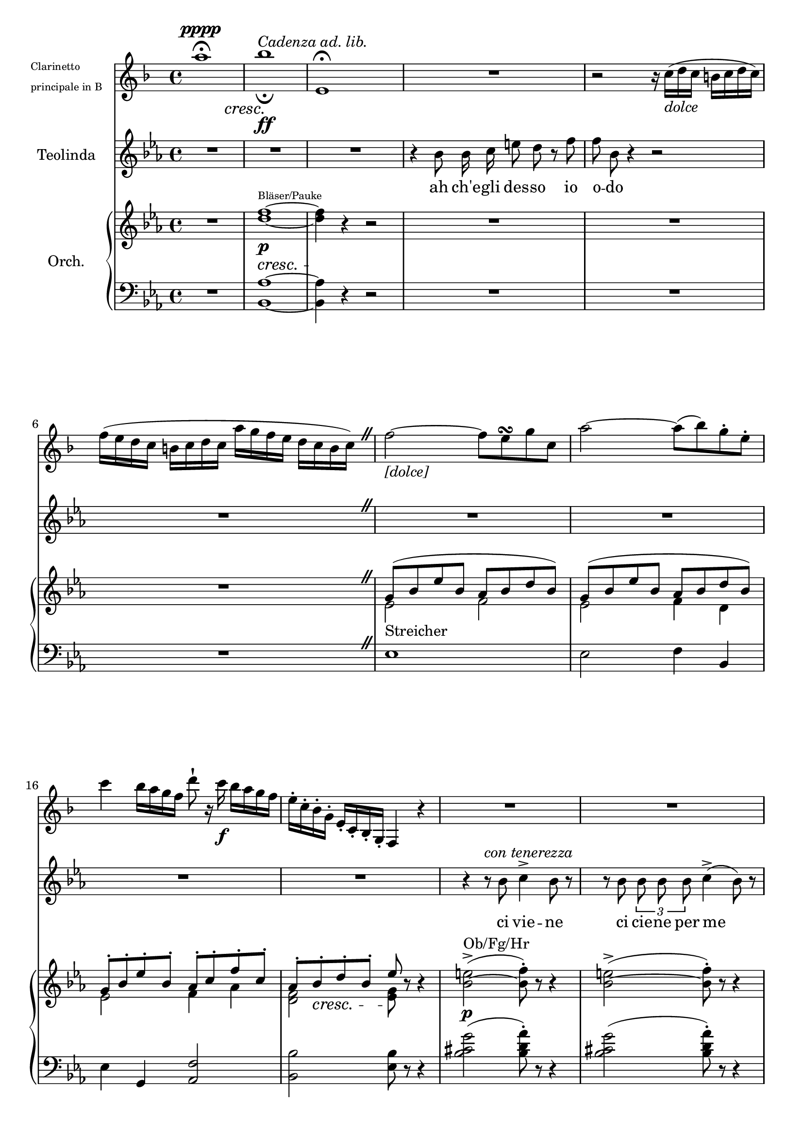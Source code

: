 \version "2.18.0"

\header {
  % Voreingestellte LilyPond-Tagline entfernen
  tagline = ##f
}

\paper { 
  print-page-number = ##f 
} 

\layout {
  \context {
    %\Score
    %\remove "Bar_number_engraver"
  }
  indent = 2\cm
}

global = {
  \key es \major
  \time 4/4
}

clarinet = \relative c'' {
  \key f \major
  a'1\fermata^\pppp_\cresc
  bes\!^\markup {\italic {Cadenza ad. lib.}}_\fermata_\ff
  e,,\fermata
  R r2 r16 c'-\markup {\italic dolce} ( d c b c d c)
  f( e d c b c d c a' g f e d c b c)
   \override BreathingSign.text = \markup {
    \musicglyph #"scripts.caesura.straight"
  } \breathe
  
  %\set Score.barNumberVisibility = #all-bar-numbers-visible
  \set Score.currentBarNumber = #14
  %\bar "" 
  
  f2-\markup {\italic [dolce]}~f8 e\turn g c,
  a'2~a8( bes) g-. e-.
  c'4 bes16 a g f d'8-! r16 c\f bes a g f
  e-. c-. bes-. g-. e-. c-. bes-. g-. f4 r 
  R1
  R
  \tuplet 3/2 4 { r8-\markup{\italic{(die Stimme nachahmend)}} c''' c } \tuplet 3/2 4 { c8 c c } d4-> c8 r
  r4 c,,\trill\ppp d-> c8 r
  R1
  r2-\markup{\italic{(das Clarinett parodiert die Stimme)}} r8 \autoBeamOff c' e f
  fis2 g4-! r
  r8 c,-! e-! g-! bes4. g8
  e4.-> g8 \autoBeamOn bes2~
  bes2.~bes16. c32 a16. c32
  bes2.~bes16. c32 a16. c32
  \repeat unfold 4 {bes16. c32 a16. c32}
  bes2.\startTrillSpan \tuplet 6/4  {r8\stopTrillSpan d16( c bes a)}
  \tuplet 6/4  {g a bes a g f} \tuplet 6/4 {e f g f e d} \tuplet 6/4 {c e g e c g} \tuplet 6/4 {e g c g e g}
  
}

sopranoVoice = \relative c'' {
  \global
  \dynamicUp
  \autoBeamOff
  R1 R R
  r4 bes8 bes16 c e8 d r f
  f bes, r4 r2 R1
   \override BreathingSign.text = \markup {
    \musicglyph #"scripts.caesura.straight"
  } \breathe
  R1 R R R
  r4 r8^\markup{\italic {con tenerezza}} bes c4-> bes8 r
  r8 bes \tuplet 3/2 4 {bes bes bes} c4->( bes8) r8
  R1 R
  r2 r8 bes d es
  e2 f4 r
  r2 r8 bes,\f d f
  as4.( f8-!) d4 r
  as'4.-> ( f8) f2~\autoBeamOn
  f2.~f16. g32 e16. g32
  f2.~f16. g32 e16. g32
  \repeat unfold 4 {f16. g32 e16. g32}
  f4 r r2 R1
  
}

verse = \lyricmode {
  ah ch'e -- gli des -- so io o -- do
  ci vie -- ne
  ci cie -- ne per me
  dun -- quee -- gli 
  mia -- ma
  dun -- quee -- gli
  mia -- ma
  mia -- ma
}

right = \relative c'' {
  \global
  R1
  <d f>1\p^\markup {\teeny Bläser/Pauke}~
  <d f>4\! r r2
  R1 R R
   \override BreathingSign.text = \markup {
    \musicglyph #"scripts.caesura.straight"
  } \breathe
  <<{g,8( bes es bes as bes d bes)
    g( bes es bes as bes d bes)
    g-. bes-. es-. bes-. as-. c-. f-. c-.
    as-. bes-.\cresc d-. bes-. es\!}\\
    {es,2-"Streicher" f
    es f4 d
    es2 f4 as
    <d, f>2 <es g>8}
  >>
  r8 r4
  <bes'~ e>2->^"Ob/Fg/Hr"\p( <bes f'>8-.) r r4
  <bes~ e>2->( <bes f'>8-.) r r4
  <<{g2->( f8-.)}\\{e2^"Streicher"( f8)}>> r8 r4
  <<{g2->( f8-.)}\\{e2( f8)}>> r8 r4
  R1 R R R
  <d f>2->\sfz~<d f >8 r r4
  R1
  <d f>8\p r r4 r2
  <d f>8 r r4 r2
  <d f>8 r r4 r2
  R1
}

left = \relative c' {
  \global
  R1
  <bes, as'>~^\cresc<bes as'>4\! r r2
  R1 R R
   \override BreathingSign.text = \markup {
    \musicglyph #"scripts.caesura.straight"
  } \breathe
  es1 es2 f4 bes, es g, <as f'>2
  <bes bes'> <es bes'>8 r8 r4
  <bes' cis g'>2( <bes d as'>8-.) r8 r4
  <bes cis g'>2( <bes d as'>8-.) r8 r4
  <bes cis>2->\pp( <bes d>8-.) r8 r4
  <bes cis>2->\ppp( <bes d>8-.) r8 r4
  R1 R R R
  <bes, bes'>2->~<bes bes'>8 r8 r4
  R1
  <bes bes'>8 r8 r4 r2
  <bes bes'>8 r8 r4 r2
  <bes bes'>8 r8 r4 r2
  R1
}

clarinetPart = \new Staff \with {
  instrumentName = \markup { \teeny
         \column { "Clarinetto"
           \line { "principale in B"} } }
} \clarinet

sopranoVoicePart = \new Staff \with {
  instrumentName =  \markup { \center-align { "Teolinda" } }
} { \sopranoVoice }
\addlyrics { \verse }

pianoPart = \new PianoStaff \with {
  instrumentName =  \markup { \center-align {"Orch."} }
} <<
  \new Staff = "right" \right
  \new Staff = "left" { \clef bass \left }
>>

\score {
  <<
    \clarinetPart
    \sopranoVoicePart
    \pianoPart
  >>
  \layout { }
}
